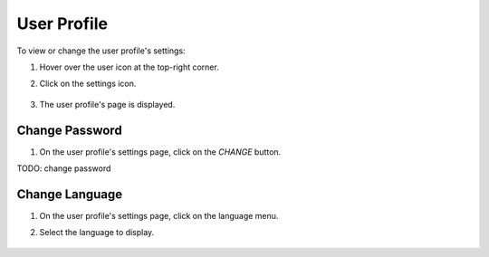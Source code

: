 ############
User Profile
############

To view or change the user profile's settings:

#) Hover over the user icon at the top-right corner.
#) Click on the settings icon.

    .. image:: /_static/imgs/user/user_profile/enter_user_profile_settings.png
        :width: 600

#) The user profile's page is displayed.

    .. image:: /_static/imgs/user/user_profile/view_user_profile_settings.png
        :width: 600

Change Password
===============

#) On the user profile's settings page, click on the *CHANGE* button.

TODO: change password

Change Language
===============

#) On the user profile's settings page, click on the language menu.
#) Select the language to display.

    .. image:: /_static/imgs/user/user_profile/set_language.png
        :width: 600

